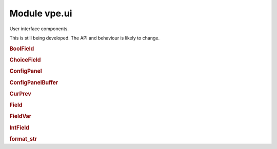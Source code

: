 Module vpe.ui
=============


.. py:module:: ui

User interface components.

This is still being developed. The API and behaviour is likely to change.

.. rubric:: BoolField

.. py:class:: BoolField(...)

    .. code::

        BoolField(
                lidx,
                cidx,
                prefix='',
                suffix='',
                prefix_width=0,
                suffix_width=0,
                value_width=6,
                opt_var=None,

    A field displaying a boolean value.

    **Methods**

        .. py:method:: increment(_step: int) -> bool

            Increment this field's value by a given step.

.. rubric:: ChoiceField

.. py:class:: ChoiceField(_values=(),opt_var=None,**kwargs)

    A field holding one of a list of choices.

    ::values: A sequence of permitted values for the field. This is ignored.

    **Methods**

        .. py:method:: increment(step: int)

            Increment this field's value by a given step.

.. rubric:: ConfigPanel

.. py:class:: ConfigPanel(fields)

    A panel that displays configuration values.


    **Parameters**

    .. container:: parameters itemdetails

        *fields*
            The fields within this panel. A mapping from name to `Field`.


    **Attributes**

        .. py:attribute:: fields

            The fields within this panel. A mapping from name to `Field`.


        .. py:attribute:: first_field_idx

            The global index of the first field in this panel.

        .. py:attribute:: selectable_fields

            A mapping from global field index to `Field` instance.

    **Methods**

        .. py:method:: apply_syntax()

            Apply syntax highlighting for this panel.

            This is only called when the panel's `start_lidx` is correctly set.

        .. py:method:: get_field_by_idx(index: int)

            Get the editable field with a given index.

        .. py:method:: index_fields(start_idx: int)

            Set up the mapping from field index to field.

        .. py:method:: on_format_contents()

            Refresh to formatted lines for this panel.

        .. py:method:: select_field(index: int)

            Select a specific field.

.. rubric:: ConfigPanelBuffer

.. py:class:: ConfigPanelBuffer(*args,**kwargs)

    A `PanelViewBuffer` thats supports configuration panels.

    This tracks instances of `ConfigPanel` and sets up key mappings to navigate
    and modify the fields within them.

    **Methods**

        .. py:method:: config_panels() -> Iterator[ConfigPanel]

            Interate over all the configuration panels.

        .. py:method:: edit_field()

            Allow the user to edit the value of a field.

        .. py:method:: get_field_by_idx(index: int)

            Get the editable field with a given index.

        .. py:method:: inc_field(step: int)

            Increment the value in a field.


            **Parameters**

            .. container:: parameters itemdetails

                *step*: int
                    Value to change the field by. May be a negative value.

        .. py:method:: move_field(step: int = 0)

            Move to a different field.


            **Parameters**

            .. container:: parameters itemdetails

                *step*: int
                    Increment for the field index.

        .. py:method:: on_change()

            Perform common processing when value is changed.

            This is intended to be over-ridden by subclasses.

        .. py:method:: on_reindex()

            Perform special processing when line reindexing has occurred.

        .. py:method:: on_selected_field_change()

            Perform common processing when the selecetd field is changed.

            This is intended to be over-ridden by subclasses.

        .. py:method:: on_updates_applied(changes_occurred: bool)

            Perform special processing when buffer has been refreshed.

            When this is invoked, this buffer may not be in the active window
            and my even be hidden.

.. rubric:: CurPrev

.. py:class:: CurPrev(value)

    An value that knows its previous value.

    **Properties**

        .. py:property:: changed() -> bool

            Whether this value has been changed.

        .. py:property:: value()

            The current value.

    **Methods**

        .. py:method:: restore_prev()

            Restore this to its previous value..

.. rubric:: Field

.. py:class:: Field(...)

    .. code::

        Field(
                lidx,
                cidx,
                prefix='',
                suffix='',
                prefix_width=0,
                suffix_width=0,
                value_width=6,
                opt_var=None,

    Base class for a field within a `ConfigPanel`.

    A field consists of 3 parts; prefix, value and suffix. They are laid out
    like this (in this example the prefix and value are left justified and the
    suffix is right justified).

    ::

      |        prefix      value          suffix
      |        :          ::        ::         :
      |        :          ::        :<--------->  suffix_fmt_width
      |        <---------->:        :          :  prefix_fmt_width
      |        :           <-------->          :  val_extent[1] / value_width
      |        <------------------------------->  full_width
       ^       ^           ^
       :       :           `--------------------  val_extent[0]
       :       `--------------------------------  cidx
       `----------------------------------------  <buffer column zero>

    Note that full_width == prefix_fmt_width + value_width + suffix_fmt_width.

    **Parameters**

    .. container:: parameters itemdetails

        *lidx*
            The line index within the panel.
        *cidx*
            The column index within the panel.
        *prefix*
            The label displayed before the field.
        *suffix*
            The label displayed after the field.
        *prefix_width*
            The width spec for the prefix. If not provided then this
            defaults to the width of the prefix + 1. If set to a
            negative number, the prefix is right justified.
        *suffix_width*
            The width spec for the prefix. It follows the same pattern
            as the prefix_width.
        *value_width*
            The width spec for the value. It follows the same pattern
            as the prefix_width.

    **Attributes**

        .. py:attribute:: cidx

            The column index within the panel.

        .. py:attribute:: lidx

            The line index within the panel.

        .. py:attribute:: prefix

            The label displayed before the field.

        .. py:attribute:: prefix_width

            The width spec for the prefix. If not provided then this
            defaults to the width of the prefix + 1. If set to a
            negative number, the prefix is right justified.

        .. py:attribute:: suffix

            The label displayed after the field.

        .. py:attribute:: suffix_width

            The width spec for the prefix. It follows the same pattern
            as the prefix_width.

    **Properties**

        .. py:property:: column_range() -> Tuple[int, int]

            The range of columns occupied by this field.

        .. py:property:: full_width() -> int

            The full width occupied by this field.

        .. py:property:: prefix_fmt_width() -> int

            The width of this field's formatted prefix.

        .. py:property:: suffix_fmt_width() -> int

            The width of this field's formatted suffix.

        .. py:property:: val_extent() -> Tuple[int, int]

            The extent of this field's value.

            :return: A tuple of cnum, width.

        .. py:property:: value() -> Any

            The field's current value.

        .. py:property:: value_fmt_width() -> int

            The width of this field's formatted value.

        .. py:property:: value_str()

            Format the value as a string.

        .. py:property:: value_width() -> int

            The width used to display the field's value.

    **Methods**

        .. py:method:: edit_value() -> bool

            Allow the user to edit the value of a field.

            This typically needs to be over-ridden by subclasses.

            **Return value**

            .. container:: returnvalue itemdetails

                True if the value was modified.

        .. py:method:: increment(_step: int) -> bool

            Increment this field's value by a given step.

            This typically needs to be over-ridden by subclasses.

            **Return value**

            .. container:: returnvalue itemdetails

                True if the value was modified.

        .. py:method:: text() -> str

            Format the full text of the field.

.. rubric:: FieldVar

.. py:class:: FieldVar(_var)

    A value that is displayed by a Field.

    This class defines the protocol that a `Field` uses to access its
    underlying value.

    **Properties**

        .. py:property:: value()

            "The current value for this variable.

    **Methods**

        .. py:method:: __init__(_var)

            Initialisation.

        .. py:method:: set(_value: Any) -> str

            Try to set this option's value.


            **Return value**

            .. container:: returnvalue itemdetails

                A string describing why the attempt failed. An empty string
                if the value was set. This basic wrapper always returns an
                empty string.

        .. py:method:: values() -> List[Any]

            Return a set of the valid values for this field.


            **Return value**

            .. container:: returnvalue itemdetails

                A list of the valid values. An empty list means that this
                field's range of values is not defined using a set.

.. rubric:: IntField

.. py:class:: IntField(...)

    .. code::

        IntField(
                lidx,
                cidx,
                prefix='',
                suffix='',
                prefix_width=0,
                suffix_width=0,
                value_width=6,
                opt_var=None,

    A field displaying an integer value.

    **Methods**

        .. py:method:: edit_value() -> bool

            Allow the user to edit the value of a field.


            **Return value**

            .. container:: returnvalue itemdetails

                True if the value was modified.

.. rubric:: format_str

.. py:function:: format_str(s: str,width: int) -> str

    Format a string within a given field width.

    The string is truncated (if necessary) to the *width* and then left or
    right justified within the *width*. A *width* of zero results in an empty
    string.

    **Parameters**

    .. container:: parameters itemdetails

        *s*: str
            The string to justify.
        *width*: int
            The field width. Postive values mean left justified, negative mean
            right justified.